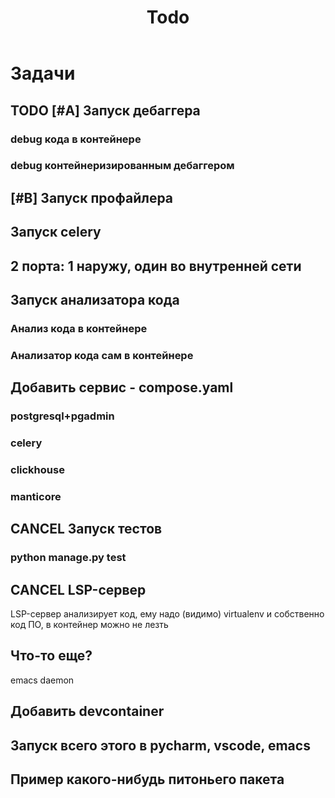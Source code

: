#+title: Todo
#+TODO: TODO(!) | DONE(!) CANCEL(!)
#+ARCHIVE: %s_done::

* Задачи
** TODO [#A] Запуск дебаггера
*** debug кода в контейнере
*** debug контейнеризированным дебаггером
** [#B] Запуск профайлера
** Запуск celery
** 2 порта: 1 наружу, один во внутренней сети
** Запуск анализатора кода
*** Анализ кода в контейнере
*** Анализатор кода сам в контейнере
** Добавить сервис - compose.yaml
*** postgresql+pgadmin
*** celery
*** clickhouse
*** manticore
** CANCEL Запуск тестов
*** python manage.py test
** CANCEL LSP-сервер
:LOGBOOK:
- State "CANCEL"     from "DONE"       [2024-12-19 Thu 17:16]
- State "DONE"       from "TODO"       [2024-12-19 Thu 17:16]
- State "TODO"       from              [2024-12-19 Thu 17:16]
:END:
LSP-сервер анализирует код, ему надо (видимо) virtualenv и собственно код ПО, в контейнер можно не лезть
** Что-то еще?
emacs daemon
** Добавить devcontainer
** Запуск всего этого в pycharm, vscode, emacs
** Пример какого-нибудь питоньего пакета
